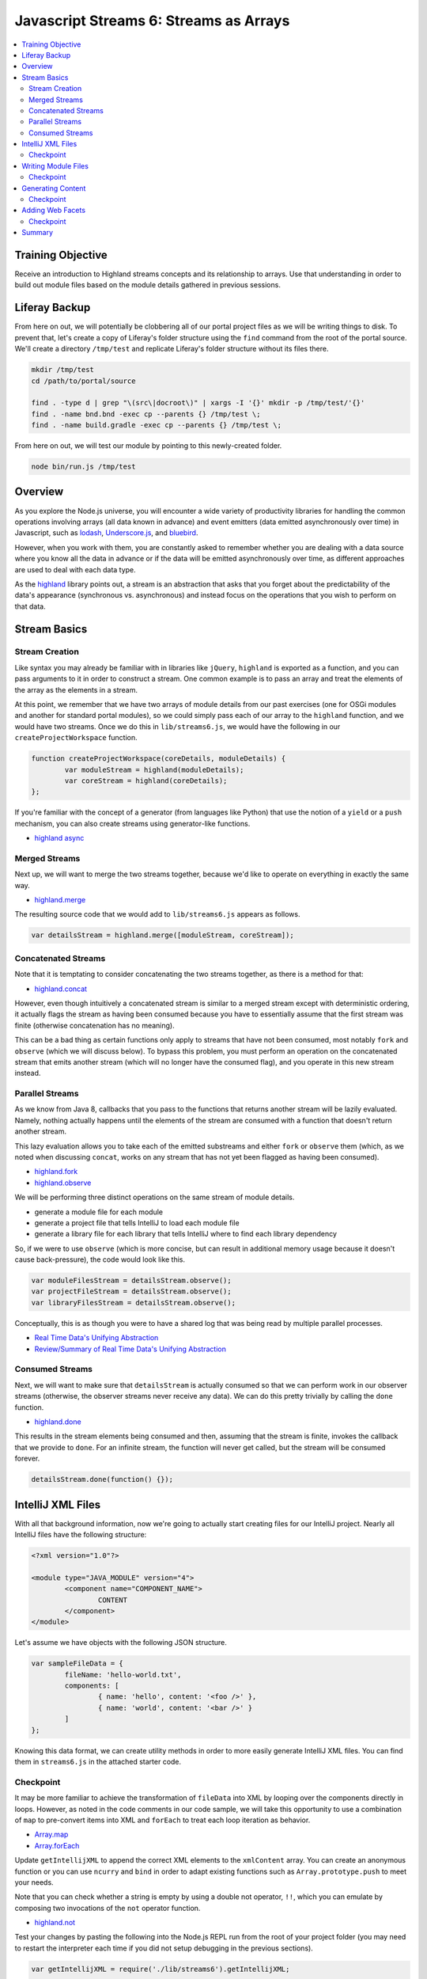 Javascript Streams 6: Streams as Arrays
=======================================

.. contents:: :local:

Training Objective
------------------

Receive an introduction to Highland streams concepts and its relationship to arrays. Use that understanding in order to build out module files based on the module details gathered in previous sessions.

Liferay Backup
--------------

From here on out, we will potentially be clobbering all of our portal project files as we will be writing things to disk. To prevent that, let's create a copy of Liferay's folder structure using the ``find`` command from the root of the portal source. We'll create a directory ``/tmp/test`` and replicate Liferay's folder structure without its files there.

.. code-block:: bash

	mkdir /tmp/test
	cd /path/to/portal/source

	find . -type d | grep "\(src\|docroot\)" | xargs -I '{}' mkdir -p /tmp/test/'{}'
	find . -name bnd.bnd -exec cp --parents {} /tmp/test \;
	find . -name build.gradle -exec cp --parents {} /tmp/test \;

From here on out, we will test our module by pointing to this newly-created folder.

.. code-block:: bash

	node bin/run.js /tmp/test

Overview
--------

As you explore the Node.js universe, you will encounter a wide variety of productivity libraries for handling the common operations involving arrays (all data known in advance) and event emitters (data emitted asynchronously over time) in Javascript, such as `lodash <https://lodash.com/#features>`__, `Underscore.js <http://underscorejs.org/>`__, and `bluebird <http://bluebirdjs.com/docs/getting-started.html>`__.

However, when you work with them, you are constantly asked to remember whether you are dealing with a data source where you know all the data in advance or if the data will be emitted asynchronously over time, as different approaches are used to deal with each data type.

As the `highland <http://highlandjs.org/>`__ library points out, a stream is an abstraction that asks that you forget about the predictability of the data's appearance (synchronous vs. asynchronous) and instead focus on the operations that you wish to perform on that data.

Stream Basics
-------------

Stream Creation
~~~~~~~~~~~~~~~

Like syntax you may already be familiar with in libraries like ``jQuery``, ``highland`` is exported as a function, and you can pass arguments to it in order to construct a stream. One common example is to pass an array and treat the elements of the array as the elements in a stream.

At this point, we remember that we have two arrays of module details from our past exercises (one for OSGi modules and another for standard portal modules), so we could simply pass each of our array to the ``highland`` function, and we would have two streams. Once we do this in ``lib/streams6.js``, we would have the following in our ``createProjectWorkspace`` function.

.. code-block:: javascript

	function createProjectWorkspace(coreDetails, moduleDetails) {
		var moduleStream = highland(moduleDetails);
		var coreStream = highland(coreDetails);
	};

If you're familiar with the concept of a generator (from languages like Python) that use the notion of a ``yield`` or a ``push`` mechanism, you can also create streams using generator-like functions.

* `highland async <http://highlandjs.org/#async>`__

Merged Streams
~~~~~~~~~~~~~~

Next up, we will want to merge the two streams together, because we'd like to operate on everything in exactly the same way.

* `highland.merge <http://highlandjs.org/#merge>`__

The resulting source code that we would add to ``lib/streams6.js`` appears as follows.

.. code-block:: javascript

	var detailsStream = highland.merge([moduleStream, coreStream]);

Concatenated Streams
~~~~~~~~~~~~~~~~~~~~

Note that it is temptating to consider concatenating the two streams together, as there is a method for that:

* `highland.concat <http://highlandjs.org/#concat>`__

However, even though intuitively a concatenated stream is similar to a merged stream except with deterministic ordering, it actually flags the stream as having been consumed because you have to essentially assume that the first stream was finite (otherwise concatenation has no meaning).

This can be a bad thing as certain functions only apply to streams that have not been consumed, most notably ``fork`` and ``observe`` (which we will discuss below). To bypass this problem, you must perform an operation on the concatenated stream that emits another stream (which will no longer have the consumed flag), and you operate in this new stream instead.

Parallel Streams
~~~~~~~~~~~~~~~~

As we know from Java 8, callbacks that you pass to the functions that returns another stream will be lazily evaluated. Namely, nothing actually happens until the elements of the stream are consumed with a function that doesn't return another stream.

This lazy evaluation allows you to take each of the emitted substreams and either ``fork`` or ``observe`` them (which, as we noted when discussing ``concat``, works on any stream that has not yet been flagged as having been consumed).

* `highland.fork <http://highlandjs.org/#fork>`__
* `highland.observe <http://highlandjs.org/#observe>`__

We will be performing three distinct operations on the same stream of module details.

* generate a module file for each module
* generate a project file that tells IntelliJ to load each module file
* generate a library file for each library that tells IntelliJ where to find each library dependency

So, if we were to use ``observe`` (which is more concise, but can result in additional memory usage because it doesn't cause back-pressure), the code would look like this.

.. code-block:: javascript

	var moduleFilesStream = detailsStream.observe();
	var projectFileStream = detailsStream.observe();
	var libraryFilesStream = detailsStream.observe();

Conceptually, this is as though you were to have a shared log that was being read by multiple parallel processes.

* `Real Time Data's Unifying Abstraction <https://engineering.linkedin.com/distributed-systems/log-what-every-software-engineer-should-know-about-real-time-datas-unifying>`__
* `Review/Summary of Real Time Data's Unifying Abstraction <http://bryanpendleton.blogspot.com/2014/01/the-log-epic-software-engineering.html>`__

Consumed Streams
~~~~~~~~~~~~~~~~

Next, we will want to make sure that ``detailsStream`` is actually consumed so that we can perform work in our observer streams (otherwise, the observer streams never receive any data). We can do this pretty trivially by calling the ``done`` function.

* `highland.done <http://highlandjs.org/#done>`__

This results in the stream elements being consumed and then, assuming that the stream is finite, invokes the callback that we provide to ``done``. For an infinite stream, the function will never get called, but the stream will be consumed forever.

.. code-block:: javascript

	detailsStream.done(function() {});

IntelliJ XML Files
------------------

With all that background information, now we're going to actually start creating files for our IntelliJ project. Nearly all IntelliJ files have the following structure:

.. code-block:: xml

	<?xml version="1.0"?>

	<module type="JAVA_MODULE" version="4">
		<component name="COMPONENT_NAME">
			CONTENT
		</component>
	</module>

Let's assume we have objects with the following JSON structure.

.. code-block:: javascript

	var sampleFileData = {
		fileName: 'hello-world.txt',
		components: [
			{ name: 'hello', content: '<foo />' },
			{ name: 'world', content: '<bar />' }
		]
	};

Knowing this data format, we can create utility methods in order to more easily generate IntelliJ XML files. You can find them in ``streams6.js`` in the attached starter code.

Checkpoint
~~~~~~~~~~

It may be more familiar to achieve the transformation of ``fileData`` into XML by looping over the components directly in loops. However, as noted in the code comments in our code sample, we will take this opportunity to use a combination of ``map`` to pre-convert items into XML and ``forEach`` to treat each loop iteration as behavior.

* `Array.map <https://developer.mozilla.org/en-US/docs/Web/JavaScript/Reference/Global_Objects/Array/map>`__
* `Array.forEach <https://developer.mozilla.org/en-US/docs/Web/JavaScript/Reference/Global_Objects/Array/forEach>`__

Update ``getIntellijXML`` to append the correct XML elements to the ``xmlContent`` array. You can create an anonymous function or you can use ``ncurry`` and ``bind`` in order to adapt existing functions such as ``Array.prototype.push`` to meet your needs.

Note that you can check whether a string is empty by using a double not operator, ``!!``, which you can emulate by composing two invocations of the ``not`` operator function.

* `highland.not <http://highlandjs.org/#not>`__

Test your changes by pasting the following into the Node.js REPL run from the root of your project folder (you may need to restart the interpreter each time if you did not setup debugging in the previous sections).

.. code-block:: javascript

	var getIntellijXML = require('./lib/streams6').getIntellijXML;

	var sampleFileData = {
		fileName: 'hello-world.txt',
		components: [
			{ name: 'hello', content: '<foo />' },
			{ name: 'world', content: '<bar />' }
		]
	};

	console.dir(getIntellijXML(sampleFileData));

Confirm that the output matches the following XML. Indentation will not match, but the indentation is added here to help you see the structure of the XML document you are creating:

.. code-block:: xml

	<?xml version="1.0"?>

	<module type="JAVA_MODULE" version="4">
		<component name="hello">
			<foo />
		</component>
		<component name="world">
			<bar />
		</component>
	</module>


Writing Module Files
--------------------

We are going to work with our ``moduleFilesStream`` in order to generate the module files. At a high level, we need to convert the module details into an XML file representing the ``.iml`` file for the module and we will need to write that XML file to disk.

To achieve this, we will be using two functions available to streams: ``map``, which is very similar to the ``Array.map`` which we have used already, and ``each``, which is very similar to the ``Array.forEach`` we used just now.

* `highland.map <http://highlandjs.org/#map>`__
* `highland.each <http://highlandjs.org/#each>`__

Checkpoint
~~~~~~~~~~

Assume that we have a function ``getModuleXML`` that will return just the file name for a module file and the components ``NewModuleRootManager`` and ``FacetManager``.

This function requires three additional functions: ``getModuleIMLPath``, which returns the path of the IML file to write, ``getNewModuleRootManagerXML`` which returns the XML content for the ``NewModuleRootManager`` component, and ``getFacetManagerXML`` which returns the XML content for the ``FacetManager`` component.

Assume we also have an implementation of ``saveContent``, which will store content that is returned in the same format as ``getIntelliJXML`` and also apply simple indentation to our XML, assuming there is no more than one element on a given line.

Work with the ``moduleFilesStream`` in order to combine these functions in order to generate mostly blank ``.iml`` files at the proper file location.

.. code-block:: javascript

	var moduleFilesStream = moduleStream.observe();
	var projectFileStream = moduleStream.observe();
	var libraryFilesStream = moduleStream.observe();

	// TODO: Replace the 'moduleFilesStream.done' below with the correct
	// function calls in order to persist the IML file to disk.

	moduleFilesStream.done(function() {});

	detailsStream.done(function() {});

It may be easiest to start from the idea of writing of the file to disk and work backwards until you are back to the module details.

You can tell your code is working by navigating to the ``modules/apps/marketplace`` folder and checking to see that a mostly-blank ``.iml`` file was generated after executing the ``run.js`` script.

.. code-block:: xml

	<?xml version="1.0"?>

	<module type="JAVA_MODULE" version="4">
	</module>

Generating Content
------------------

Having an empty block for our module is pretty useless, since IntelliJ basically wonders what in the world you're trying to do with a module that has no source folders. So for our next step, we'll create the XML content corresponding to those source folders so that IntelliJ isn't completely clueless.

Checkpoint
~~~~~~~~~~

The following is what is contained as the component description for the ``NewModuleRootManager``.

.. code-block:: xml

	<component name="NewModuleRootManager">
		<output url="file://$MODULE_DIR$/classes" />
		<output-test url="file://$MODULE_DIR$/test-classes" />
		<content url="file://$MODULE_DIR$">
			<sourceFolder url="file://$MODULE_DIR$/SOURCE_FOLDER" isTestSource="false" />
			<sourceFolder url="file://$MODULE_DIR$/RESOURCE_FOLDER" type="java-resource" />
			<sourceFolder url="file://$MODULE_DIR$/TEST_SOURCE_FOLDER" isTestSource="true" />
			<sourceFolder url="file://$MODULE_DIR$/TEST_RESOURCE_FOLDER" type="java-test-resource" />
		</content>
		<orderEntry type="inheritedJdk" />
		<orderEntry type="sourceFolder" forTests="false" />
	</component>

Add the following functions to ``streams6.js``.

.. code-block:: javascript

	function getSourceFolderElement(attributeName, attributeValue, folder) {
		return '<sourceFolder url="file://$MODULE_DIR$/' + folder + '" ' +
			attributeName + '="' + attributeValue + '" />';
	};

	function getExcludeFolderElement(folder) {
		return '<excludeFolder url="file://$MODULE_DIR$/' + folder + '" />';
	};

For this exercise, update ``getNewModuleRootManagerXML`` to use a subset of the attributes of our module (in particular, ``sourceFolders``, ``resourceFolders``, ``testSourceFolders``, ``testResourceFolders``, ``excludeFolders``) to generate the proper XML.

For simplicity, you will want need to use ``highland.partial`` in order to pre-apply arguments and ``concat`` in order to append the different XML elements together. Note that ``concat`` accepts a variable number of arguments.

Verify that your code is working by navigating to ``modules/apps/marketplace/marketplace-store-web`` and confirming that the ``marketplace-store-web.iml`` contains the following XML:

.. code-block:: xml

	<?xml version="1.0"?>

	<module type="JAVA_MODULE" version="4">
		<component name="NewModuleRootManager">
			<content url="file://$MODULE_DIR$">
				<sourceFolder url="file://$MODULE_DIR$/src/main/java" isTestSource="false" />
				<sourceFolder url="file://$MODULE_DIR$/src/main/resources" type="java-resource" />
				<excludeFolder url="file://$MODULE_DIR$/classes" />
			</content>
			<orderEntry type="inheritedJdk" />
			<orderEntry type="sourceFolder" forTests="false" />
		</component>
	</module>

Adding Web Facets
-----------------

If we just wanted source folders, the Bash scripts we had previously written already contained all the required wiring for the source folders. Instead, our real goal for this project was to ensure we had a ``FacetManager`` defined for each of our many module files.

.. code-block:: xml

	<component name="FacetManager">
		<facet type="web" name="MODULE_NAME">
			<configuration>
				<webroots>
					<root url="file://$MODULE_DIR$/WEBROOT_FOLDER" relative="/" />
				</webroots>
			</configuration>
		</facet>
	</component>

Checkpoint
~~~~~~~~~~

For this exercise, update ``getFacetManagerXML`` to use a subset of the attributes of our module (in particular, ``webrootFolders``) to generate the proper XML.

Note that there are either 0 webroot folders or 1 webroot folder, and you can make this simplifying assumption when creating your code.

Verify that your code is working by navigating to ``modules/apps/marketplace/marketplace-store-web`` and confirming that the ``marketplace-store-web.iml`` contains the following XML:

.. code-block:: xml

	<?xml version="1.0"?>

	<module type="JAVA_MODULE" version="4">
		<component name="NewModuleRootManager">
			<content url="file://$MODULE_DIR$">
				<sourceFolder url="file://$MODULE_DIR$/src/main/java" isTestSource="false" />
				<sourceFolder url="file://$MODULE_DIR$/src/main/resources" type="java-resource" />
				<excludeFolder url="file://$MODULE_DIR$/classes" />
			</content>
			<orderEntry type="inheritedJdk" />
			<orderEntry type="sourceFolder" forTests="false" />
		</component>
		<component name="FacetManager">
			<facet type="web" name="marketplace-store-web">
				<configuration>
					<webroots>
						<root url="file://$MODULE_DIR$/src/main/resources/META-INF/resources" relative="/" />
					</webroots>
				</configuration>
			</facet>
		</component>
	</module>

Summary
-------

We've worked with some very basic functions from the ``highland`` library in order to generate our module files and noticed the strong similarities that these functions have with the ones provided by arrays.

Unfortunately, our module files are still not usable, because there are no libraries (therefore, everything will have compile errors in IntelliJ). Making our module files usable will be our goal in later sessions.